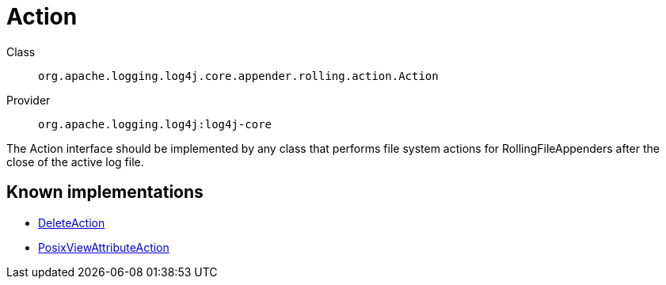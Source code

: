 ////
Licensed to the Apache Software Foundation (ASF) under one or more
contributor license agreements. See the NOTICE file distributed with
this work for additional information regarding copyright ownership.
The ASF licenses this file to You under the Apache License, Version 2.0
(the "License"); you may not use this file except in compliance with
the License. You may obtain a copy of the License at

    https://www.apache.org/licenses/LICENSE-2.0

Unless required by applicable law or agreed to in writing, software
distributed under the License is distributed on an "AS IS" BASIS,
WITHOUT WARRANTIES OR CONDITIONS OF ANY KIND, either express or implied.
See the License for the specific language governing permissions and
limitations under the License.
////
[#org_apache_logging_log4j_core_appender_rolling_action_Action]
= Action

Class:: `org.apache.logging.log4j.core.appender.rolling.action.Action`
Provider:: `org.apache.logging.log4j:log4j-core`

The Action interface should be implemented by any class that performs file system actions for RollingFileAppenders after the close of the active log file.

[#org_apache_logging_log4j_core_appender_rolling_action_Action-implementations]
== Known implementations

* xref:../../org.apache.logging.log4j/log4j-core/org.apache.logging.log4j.core.appender.rolling.action.DeleteAction.adoc[DeleteAction]
* xref:../../org.apache.logging.log4j/log4j-core/org.apache.logging.log4j.core.appender.rolling.action.PosixViewAttributeAction.adoc[PosixViewAttributeAction]
